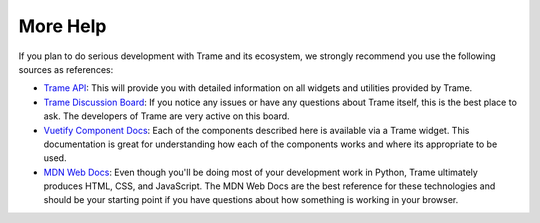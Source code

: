 =========
More Help
=========

If you plan to do serious development with Trame and its ecosystem, we strongly recommend you use the following sources as references:

- `Trame API <https://trame.readthedocs.io/en/latest/index.html>`_: This will provide you with detailed information on all widgets and utilities provided by Trame.
- `Trame Discussion Board <https://github.com/Kitware/trame/discussions>`_: If you notice any issues or have any questions about Trame itself, this is the best place to ask. The developers of Trame are very active on this board.
- `Vuetify Component Docs <https://vuetifyjs.com/en/components/all/>`_: Each of the components described here is available via a Trame widget. This documentation is great for understanding how each of the components works and where its appropriate to be used.
- `MDN Web Docs <https://developer.mozilla.org/en-US/>`_: Even though you'll be doing most of your development work in Python, Trame ultimately produces HTML, CSS, and JavaScript. The MDN Web Docs are the best reference for these technologies and should be your starting point if you have questions about how something is working in your browser.
